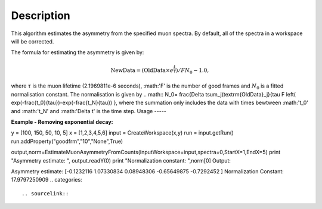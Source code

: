.. algorithm::

.. summary::

.. alias::

.. properties::

Description
-----------

This algorithm estimates the asymmetry from the specified muon
spectra. By default, all of the spectra
in a workspace will be corrected.

The formula for estimating the asymmetry is given by:

.. math:: \textrm{NewData} = (\textrm{OldData}\times{e^\frac{t}{\tau}})/F N_0 - 1.0,

where :math:`\tau` is the muon lifetime (2.1969811e-6 seconds), :math:'F' is the number of good frames and :math:`N_0` is a
fitted normalisation constant. The normalisation is given by
.. math:: N_0= \frac{\Delta t\sum_j(\textrm{OldData}_j}{\tau F \left( \exp(-\frac{t_0}{\tau})-\exp(-\frac{t_N}{\tau})  },
where the summation only includes the data with times bewtween :math:'t_0' and :math:'t_N' and :math:'\Delta t' is the time step. 
Usage
-----

**Example - Removing exponential decay:**

.. testcode:: ExSimple

y = [100, 150, 50, 10, 5]
x = [1,2,3,4,5,6]
input = CreateWorkspace(x,y)
run = input.getRun()
run.addProperty("goodfrm","10","None",True)

output,norm=EstimateMuonAsymmetryFromCounts(InputWorkspace=input,spectra=0,StartX=1,EndX=5)
print "Asymmetry estimate: ", output.readY(0)
print "Normalization constant: ",norm[0]
Output:

.. testoutput:: ExSimple
Asymmetry estimate:  [-0.1232116   1.07330834  0.08948306 -0.65649875 -0.7292452 ]
Normalization Constant: 17.9797250909
.. categories::

.. sourcelink::
